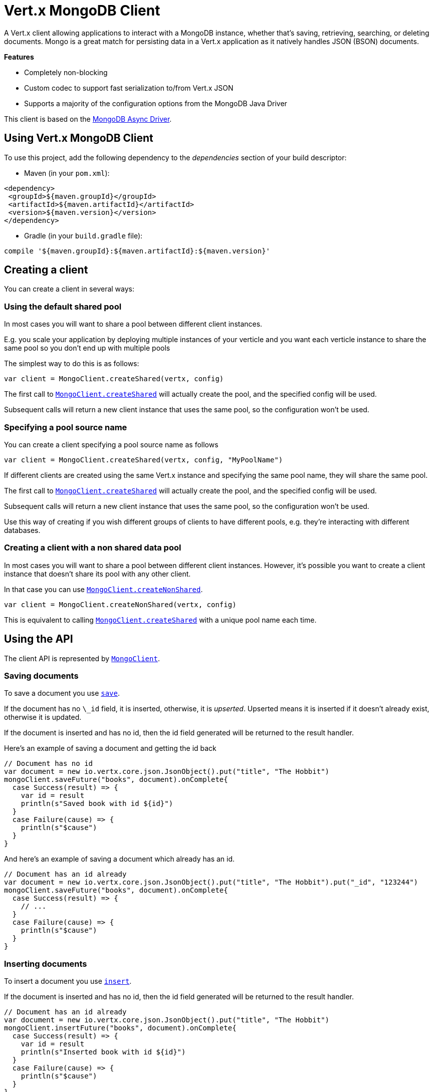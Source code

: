 = Vert.x MongoDB Client

A Vert.x client allowing applications to interact with a MongoDB instance, whether that's
saving, retrieving, searching, or deleting documents. Mongo is a great match for persisting data in a Vert.x application
as it natively handles JSON (BSON) documents.

*Features*

* Completely non-blocking
* Custom codec to support fast serialization to/from Vert.x JSON
* Supports a majority of the configuration options from the MongoDB Java Driver

This client is based on the
http://mongodb.github.io/mongo-java-driver/3.2/driver-async/getting-started[MongoDB Async Driver].

== Using Vert.x MongoDB Client

To use this project, add the following dependency to the _dependencies_ section of your build descriptor:

* Maven (in your `pom.xml`):

[source,xml,subs="+attributes"]
----
<dependency>
 <groupId>${maven.groupId}</groupId>
 <artifactId>${maven.artifactId}</artifactId>
 <version>${maven.version}</version>
</dependency>
----

* Gradle (in your `build.gradle` file):

[source,groovy,subs="+attributes"]
----
compile '${maven.groupId}:${maven.artifactId}:${maven.version}'
----


== Creating a client

You can create a client in several ways:

=== Using the default shared pool

In most cases you will want to share a pool between different client instances.

E.g. you scale your application by deploying multiple instances of your verticle and you want each verticle instance
to share the same pool so you don't end up with multiple pools

The simplest way to do this is as follows:

[source,scala]
----
var client = MongoClient.createShared(vertx, config)

----

The first call to `link:../../scaladocs/io/vertx/scala/ext/mongo/MongoClient.html#createShared(io.vertx.core.Vertx,%20io.vertx.core.json.JsonObject)[MongoClient.createShared]`
will actually create the pool, and the specified config will be used.

Subsequent calls will return a new client instance that uses the same pool, so the configuration won't be used.

=== Specifying a pool source name

You can create a client specifying a pool source name as follows

[source,scala]
----
var client = MongoClient.createShared(vertx, config, "MyPoolName")

----

If different clients are created using the same Vert.x instance and specifying the same pool name, they will
share the same pool.

The first call to `link:../../scaladocs/io/vertx/scala/ext/mongo/MongoClient.html#createShared(io.vertx.core.Vertx,%20io.vertx.core.json.JsonObject)[MongoClient.createShared]`
will actually create the pool, and the specified config will be used.

Subsequent calls will return a new client instance that uses the same pool, so the configuration won't be used.

Use this way of creating if you wish different groups of clients to have different pools, e.g. they're
interacting with different databases.

=== Creating a client with a non shared data pool

In most cases you will want to share a pool between different client instances.
However, it's possible you want to create a client instance that doesn't share its pool with any other client.

In that case you can use `link:../../scaladocs/io/vertx/scala/ext/mongo/MongoClient.html#createNonShared(io.vertx.core.Vertx,%20io.vertx.core.json.JsonObject)[MongoClient.createNonShared]`.

[source,scala]
----
var client = MongoClient.createNonShared(vertx, config)

----

This is equivalent to calling `link:../../scaladocs/io/vertx/scala/ext/mongo/MongoClient.html#createShared(io.vertx.core.Vertx,%20io.vertx.core.json.JsonObject,%20java.lang.String)[MongoClient.createShared]`
with a unique pool name each time.


== Using the API

The client API is represented by `link:../../scaladocs/io/vertx/scala/ext/mongo/MongoClient.html[MongoClient]`.

=== Saving documents

To save a document you use `link:../../scaladocs/io/vertx/scala/ext/mongo/MongoClient.html#save(java.lang.String,%20io.vertx.core.json.JsonObject,%20io.vertx.core.Handler)[save]`.

If the document has no `\_id` field, it is inserted, otherwise, it is __upserted__.
Upserted means it is inserted if it doesn't already exist, otherwise it is updated.

If the document is inserted and has no id, then the id field generated will be returned to the result handler.

Here's an example of saving a document and getting the id back

[source,scala]
----
// Document has no id
var document = new io.vertx.core.json.JsonObject().put("title", "The Hobbit")
mongoClient.saveFuture("books", document).onComplete{
  case Success(result) => {
    var id = result
    println(s"Saved book with id ${id}")
  }
  case Failure(cause) => {
    println(s"$cause")
  }
}

----

And here's an example of saving a document which already has an id.

[source,scala]
----
// Document has an id already
var document = new io.vertx.core.json.JsonObject().put("title", "The Hobbit").put("_id", "123244")
mongoClient.saveFuture("books", document).onComplete{
  case Success(result) => {
    // ...
  }
  case Failure(cause) => {
    println(s"$cause")
  }
}

----

=== Inserting documents

To insert a document you use `link:../../scaladocs/io/vertx/scala/ext/mongo/MongoClient.html#insert(java.lang.String,%20io.vertx.core.json.JsonObject,%20io.vertx.core.Handler)[insert]`.

If the document is inserted and has no id, then the id field generated will be returned to the result handler.

[source,scala]
----
// Document has an id already
var document = new io.vertx.core.json.JsonObject().put("title", "The Hobbit")
mongoClient.insertFuture("books", document).onComplete{
  case Success(result) => {
    var id = result
    println(s"Inserted book with id ${id}")
  }
  case Failure(cause) => {
    println(s"$cause")
  }
}

----

If a document is inserted with an id, and a document with that id already exists, the insert will fail:

[source,scala]
----
// Document has an id already
var document = new io.vertx.core.json.JsonObject().put("title", "The Hobbit").put("_id", "123244")
mongoClient.insertFuture("books", document).onComplete{
  case Success(result) => {
    //...
  }
  case Failure(cause) => {
    println(s"$cause")
  }
}

----

=== Updating documents

To update a documents you use `link:../../scaladocs/io/vertx/scala/ext/mongo/MongoClient.html#updateCollection(java.lang.String,%20io.vertx.core.json.JsonObject,%20io.vertx.core.json.JsonObject,%20io.vertx.core.Handler)[updateCollection]`.

This updates one or multiple documents in a collection.
The json object that is passed in the `updateCollection` parameter must contain
http://docs.mongodb.org/manual/reference/operator/update-field/[Update Operators]
and determines how the object is updated.

The json object specified in the query parameter determines which documents in the collection will be updated.

Here's an example of updating a document in the books collection:

[source,scala]
----
// Match any documents with title=The Hobbit
var query = new io.vertx.core.json.JsonObject().put("title", "The Hobbit")
// Set the author field
var update = new io.vertx.core.json.JsonObject().put("$set", new io.vertx.core.json.JsonObject().put("author", "J. R. R. Tolkien"))
mongoClient.updateCollectionFuture("books", query, update).onComplete{
  case Success(result) => {
    println("Book updated !")
  }
  case Failure(cause) => {
    println(s"$cause")
  }
}

----

To specify if the update should upsert or update multiple documents, use
`link:../../scaladocs/io/vertx/scala/ext/mongo/MongoClient.html#updateCollectionWithOptions(java.lang.String,%20io.vertx.core.json.JsonObject,%20io.vertx.core.json.JsonObject,%20io.vertx.ext.mongo.UpdateOptions,%20io.vertx.core.Handler)[updateCollectionWithOptions]`
and pass in an instance of `link:../dataobjects.html#UpdateOptions[UpdateOptions]`.

This has the following fields:

`multi`:: set to true to update multiple documents
`upsert`:: set to true to insert the document if the query doesn't match
`writeConcern`:: the write concern for this operation

[source,scala]
----
// Match any documents with title=The Hobbit
var query = new io.vertx.core.json.JsonObject().put("title", "The Hobbit")
// Set the author field
var update = new io.vertx.core.json.JsonObject().put("$set", new io.vertx.core.json.JsonObject().put("author", "J. R. R. Tolkien"))
var options = UpdateOptions()
  .setMulti(true)

mongoClient.updateCollectionWithOptionsFuture("books", query, update, options).onComplete{
  case Success(result) => {
    println("Book updated !")
  }
  case Failure(cause) => {
    println(s"$cause")
  }
}

----

=== Replacing documents

To replace documents you use `link:../../scaladocs/io/vertx/scala/ext/mongo/MongoClient.html#replaceDocuments(java.lang.String,%20io.vertx.core.json.JsonObject,%20io.vertx.core.json.JsonObject,%20io.vertx.core.Handler)[replaceDocuments]`.

This is similar to the update operation, however it does not take any operator.
Instead it replaces the entire document with the one provided.

Here's an example of replacing a document in the books collection

[source,scala]
----
var query = new io.vertx.core.json.JsonObject().put("title", "The Hobbit")
var replace = new io.vertx.core.json.JsonObject().put("title", "The Lord of the Rings").put("author", "J. R. R. Tolkien")
mongoClient.replaceDocumentsFuture("books", query, replace).onComplete{
  case Success(result) => {
    println("Book replaced !")
  }
  case Failure(cause) => {
    println(s"$cause")
  }
}

----

=== Bulk operations

To execute multiple insert, update, replace, or delete operations at once, use `link:../../scaladocs/io/vertx/scala/ext/mongo/MongoClient.html#bulkWrite(java.lang.String,%20java.util.List,%20io.vertx.core.Handler)[bulkWrite]`.

You can pass a list of `link:../dataobjects.html#BulkOperation[BulkOperations]`, with each working similar to the matching single operation.
You can pass as many operations, even of the same type, as you wish.

To specify if the bulk operation should be executed in order, and with what write option, use `link:../../scaladocs/io/vertx/scala/ext/mongo/MongoClient.html#bulkWriteWithOptions(java.lang.String,%20java.util.List,%20io.vertx.ext.mongo.BulkWriteOptions,%20io.vertx.core.Handler)[bulkWriteWithOptions]`
and pass an instance of `link:../dataobjects.html#BulkWriteOptions[BulkWriteOptions]`.
For more explanation what ordered means, see
https://docs.mongodb.com/manual/reference/method/db.collection.bulkWrite/#execution-of-operations[Execution of Operations].

=== Finding documents

To find documents you use `link:../../scaladocs/io/vertx/scala/ext/mongo/MongoClient.html#find(java.lang.String,%20io.vertx.core.json.JsonObject,%20io.vertx.core.Handler)[find]`.

The `query` parameter is used to match the documents in the collection.

Here's a simple example with an empty query that will match all books:

[source,scala]
----
// empty query = match any
var query = new io.vertx.core.json.JsonObject()
mongoClient.findFuture("books", query).onComplete{
  case Success(result) => {
    result.foreach(json => {
      println(json.encode())
    })

  }
  case Failure(cause) => {
    println(s"$cause")
  }
}

----

Here's another example that will match all books by Tolkien:

[source,scala]
----
// will match all Tolkien books
var query = new io.vertx.core.json.JsonObject().put("author", "J. R. R. Tolkien")
mongoClient.findFuture("books", query).onComplete{
  case Success(result) => {
    result.foreach(json => {
      println(json.encode())
    })

  }
  case Failure(cause) => {
    println(s"$cause")
  }
}

----

The matching documents are returned as a list of json objects in the result handler.

To specify things like what fields to return, how many results to return, etc use `link:../../scaladocs/io/vertx/scala/ext/mongo/MongoClient.html#findWithOptions(java.lang.String,%20io.vertx.core.json.JsonObject,%20io.vertx.ext.mongo.FindOptions,%20io.vertx.core.Handler)[findWithOptions]`
and pass in the an instance of `link:../dataobjects.html#FindOptions[FindOptions]`.

This has the following fields:

`fields`:: The fields to return in the results. Defaults to `null`, meaning all fields will be returned
`sort`:: The fields to sort by. Defaults to `null`.
`limit`:: The limit of the number of results to return. Default to `-1`, meaning all results will be returned.
`skip`:: The number of documents to skip before returning the results. Defaults to `0`.

=== Finding documents in batches

When dealing with large data sets, it is not advised to use the
`link:../../scaladocs/io/vertx/scala/ext/mongo/MongoClient.html#find(java.lang.String,%20io.vertx.core.json.JsonObject,%20io.vertx.core.Handler)[find]`and
`link:../../scaladocs/io/vertx/scala/ext/mongo/MongoClient.html#findWithOptions(java.lang.String,%20io.vertx.core.json.JsonObject,%20io.vertx.ext.mongo.FindOptions,%20io.vertx.core.Handler)[findWithOptions]`methods.
In order to avoid inflating the whole response into memory, use `link:../../scaladocs/io/vertx/scala/ext/mongo/MongoClient.html#findBatch(java.lang.String,%20io.vertx.core.json.JsonObject)[findBatch]`:

[source,scala]
----
// will match all Tolkien books
var query = new io.vertx.core.json.JsonObject().put("author", "J. R. R. Tolkien")
mongoClient.findBatch("book", query).exceptionHandler((throwable: java.lang.Throwable) => {
  throwable.printStackTrace()
}).endHandler((v: java.lang.Void) => {
  println("End of research")
}).handler((doc: io.vertx.scala.core.json.JsonObject) => {
  println(s"Found doc: ${doc.encode()}")
})

----

The matching documents are emitted one by one by the `link:../../scaladocs/io/vertx/scala/core/streams/ReadStream.html[ReadStream]` handler.

`link:../dataobjects.html#FindOptions[FindOptions]`has an extra parameter `batchSize` which you can use to set the number of documents to load at once:

[source,scala]
----
// will match all Tolkien books
var query = new io.vertx.core.json.JsonObject().put("author", "J. R. R. Tolkien")
var options = FindOptions()
  .setBatchSize(100)

mongoClient.findBatchWithOptions("book", query, options).exceptionHandler((throwable: java.lang.Throwable) => {
  throwable.printStackTrace()
}).endHandler((v: java.lang.Void) => {
  println("End of research")
}).handler((doc: io.vertx.scala.core.json.JsonObject) => {
  println(s"Found doc: ${doc.encode()}")
})

----

By default, `batchSize` is set to 20.

=== Finding a single document

To find a single document you use `link:../../scaladocs/io/vertx/scala/ext/mongo/MongoClient.html#findOne(java.lang.String,%20io.vertx.core.json.JsonObject,%20io.vertx.core.json.JsonObject),%20io.vertx.core.Handler)[findOne]`.

This works just like `link:../../scaladocs/io/vertx/scala/ext/mongo/MongoClient.html#find(java.lang.String,%20io.vertx.core.json.JsonObject,%20io.vertx.core.Handler)[find]` but it returns just the first matching document.

=== Removing documents

To remove documents use `link:../../scaladocs/io/vertx/scala/ext/mongo/MongoClient.html#removeDocuments(java.lang.String,%20io.vertx.core.json.JsonObject,%20io.vertx.core.Handler)[removeDocuments]`.

The `query` parameter is used to match the documents in the collection to determine which ones to remove.

Here's an example of removing all Tolkien books:

[source,scala]
----
var query = new io.vertx.core.json.JsonObject().put("author", "J. R. R. Tolkien")
mongoClient.removeDocumentsFuture("books", query).onComplete{
  case Success(result) => {
    println("Never much liked Tolkien stuff!")
  }
  case Failure(cause) => {
    println(s"$cause")
  }
}

----

=== Removing a single document

To remove a single document you use `link:../../scaladocs/io/vertx/scala/ext/mongo/MongoClient.html#removeDocument(java.lang.String,%20io.vertx.core.json.JsonObject,%20io.vertx.core.Handler)[removeDocument]`.

This works just like `link:../../scaladocs/io/vertx/scala/ext/mongo/MongoClient.html#removeDocuments(java.lang.String,%20io.vertx.core.json.JsonObject,%20io.vertx.core.Handler)[removeDocuments]` but it removes just the first matching document.

=== Counting documents

To count documents use `link:../../scaladocs/io/vertx/scala/ext/mongo/MongoClient.html#count(java.lang.String,%20io.vertx.core.json.JsonObject,%20io.vertx.core.Handler)[count]`.

Here's an example that counts the number of Tolkien books. The number is passed to the result handler.

[source,scala]
----
var query = new io.vertx.core.json.JsonObject().put("author", "J. R. R. Tolkien")
mongoClient.countFuture("books", query).onComplete{
  case Success(result) => {
    var num = result
  }
  case Failure(cause) => {
    println(s"$cause")
  }
}

----

=== Managing MongoDB collections

All MongoDB documents are stored in collections.

To get a list of all collections you can use `link:../../scaladocs/io/vertx/scala/ext/mongo/MongoClient.html#getCollections(io.vertx.core.Handler)[getCollections]`

[source,scala]
----
mongoClient.getCollectionsFuture().onComplete{
  case Success(result) => {
    var collections = result
  }
  case Failure(cause) => {
    println(s"$cause")
  }
}

----

To create a new collection you can use `link:../../scaladocs/io/vertx/scala/ext/mongo/MongoClient.html#createCollection(java.lang.String,%20io.vertx.core.Handler)[createCollection]`

[source,scala]
----
mongoClient.createCollectionFuture("mynewcollectionr").onComplete{
  case Success(result) => {
    // Created ok!
  }
  case Failure(cause) => {
    println(s"$cause")
  }
}

----

To drop a collection you can use `link:../../scaladocs/io/vertx/scala/ext/mongo/MongoClient.html#dropCollection(java.lang.String,%20io.vertx.core.Handler)[dropCollection]`

NOTE: Dropping a collection will delete all documents within it!

[source,scala]
----
mongoClient.dropCollectionFuture("mynewcollectionr").onComplete{
  case Success(result) => {
    // Dropped ok!
  }
  case Failure(cause) => {
    println(s"$cause")
  }
}

----


=== Running other MongoDB commands

You can run arbitrary MongoDB commands with `link:../../scaladocs/io/vertx/scala/ext/mongo/MongoClient.html#runCommand(java.lang.String,%20io.vertx.core.json.JsonObject,%20io.vertx.core.Handler)[runCommand]`.

Commands can be used to run more advanced MongoDB features, such as using MapReduce.
For more information see the mongo docs for supported http://docs.mongodb.org/manual/reference/command[Commands].

Here's an example of running an aggregate command. Note that the command name must be specified as a parameter
and also be contained in the JSON that represents the command. This is because JSON is not ordered but BSON is
ordered and MongoDB expects the first BSON entry to be the name of the command. In order for us to know which
of the entries in the JSON is the command name it must be specified as a parameter.

[source,scala]
----
var command = new io.vertx.core.json.JsonObject().put("aggregate", "collection_name").put("pipeline", new io.vertx.core.json.JsonArray())
mongoClient.runCommandFuture("aggregate", command).onComplete{
  case Success(result) => {
    var resArr = result.getValue("result")
    // etc
  }
  case Failure(cause) => {
    println(s"$cause")
  }
}

----

=== MongoDB Extended JSON support

For now, only `date`, `oid` and `binary` types are supported
(see http://docs.mongodb.org/manual/reference/mongodb-extended-json[MongoDB Extended JSON]).

Here's an example of inserting a document with a `date` field:

[source,scala]
----
var document = new io.vertx.core.json.JsonObject().put("title", "The Hobbit").put("publicationDate", new io.vertx.core.json.JsonObject().put("$date", "1937-09-21T00:00:00+00:00"))
mongoService.saveFuture("publishedBooks", document).onComplete{
  case Success(result) => {
    var id = result
    mongoService.findOneFuture("publishedBooks", new io.vertx.core.json.JsonObject().put("_id", id), null).onComplete{
      case Success(result) => {
        println(s"To retrieve ISO-8601 date : ${result.getValue("publicationDate").getValue("$date")}")
      }
      case Failure(cause) => {
        println(s"$cause")
      }
    }
  }
  case Failure(cause) => {
    println(s"$cause")
  }
}

----

Here's an example (in Java) of inserting a document with a binary field and reading it back

[source,scala]
----
byte[] binaryObject = new byte[40];
JsonObject document = new JsonObject()
  .put("name", "Alan Turing")
  .put("binaryStuff", new JsonObject().put("$binary", binaryObject));
mongoService.save("smartPeople", document, res -> {
  if (res.succeeded()) {
    String id = res.result();
    mongoService.findOne("smartPeople", new JsonObject().put("_id", id), null, res2 -> {
      if (res2.succeeded()) {
        byte[] reconstitutedBinaryObject = res2.result().getJsonObject("binaryStuff").getBinary("$binary");
        //This could now be de-serialized into an object in real life
      } else {
        res2.cause().printStackTrace();
      }
    });
  } else {
    res.cause().printStackTrace();
  }
});
----

Here's an example of inserting a base 64 encoded string, typing it as binary a binary field, and reading it back

[source,scala]
----
//This could be a the byte contents of a pdf file, etc converted to base 64
var base64EncodedString = "a2FpbHVhIGlzIHRoZSAjMSBiZWFjaCBpbiB0aGUgd29ybGQ="
var document = new io.vertx.core.json.JsonObject().put("name", "Alan Turing").put("binaryStuff", new io.vertx.core.json.JsonObject().put("$binary", base64EncodedString))
mongoService.saveFuture("smartPeople", document).onComplete{
  case Success(result) => {
    var id = result
    mongoService.findOneFuture("smartPeople", new io.vertx.core.json.JsonObject().put("_id", id), null).onComplete{
      case Success(result) => {
        var reconstitutedBase64EncodedString = result.getValue("binaryStuff").getValue("$binary")
        //This could now converted back to bytes from the base 64 string
      }
      case Failure(cause) => {
        println(s"$cause")
      }
    }
  }
  case Failure(cause) => {
    println(s"$cause")
  }
}

----
Here's an example of inserting an object ID and reading it back

[source,scala]
----
var individualId = new org.bson.types.ObjectId().toHexString()
var document = new io.vertx.core.json.JsonObject().put("name", "Stephen Hawking").put("individualId", new io.vertx.core.json.JsonObject().put("$oid", individualId))
mongoService.saveFuture("smartPeople", document).onComplete{
  case Success(result) => {
    var id = result
    var query = new io.vertx.core.json.JsonObject().put("_id", id)
    mongoService.findOneFuture("smartPeople", query, null).onComplete{
      case Success(result) => {
        var reconstitutedIndividualId = result.getValue("individualId").getValue("$oid")
      }
      case Failure(cause) => {
        println(s"$cause")
      }
    }
  }
  case Failure(cause) => {
    println(s"$cause")
  }
}

----

=== Getting distinct values

Here's an example of getting distinct value

[source,scala]
----
var document = new io.vertx.core.json.JsonObject().put("title", "The Hobbit")
mongoClient.saveFuture("books", document).onComplete{
  case Success(result) => {
    mongoClient.distinctFuture("books", "title", java.lang.String.class.getName()).onComplete{
      case Success(result) => println("Success")
      case Failure(cause) => println("Failure")
    }
  }
  case Failure(cause) => {
    println(s"$cause")
  }
}

----
Here's an example of getting distinct value in batch mode

[source,scala]
----
var document = new io.vertx.core.json.JsonObject().put("title", "The Hobbit")
mongoClient.saveFuture("books", document).onComplete{
  case Success(result) => {
    mongoClient.distinctBatch("books", "title", java.lang.String.class.getName()).handler((book: io.vertx.scala.core.json.JsonObject) => {
      println(s"Title is : ${book.getValue("title")}")
    })
  }
  case Failure(cause) => {
    println(s"$cause")
  }
}

----
* Here's an example of getting distinct value with query

[source,scala]
----
var document = new io.vertx.core.json.JsonObject().put("title", "The Hobbit").put("publicationDate", new io.vertx.core.json.JsonObject().put("$date", "1937-09-21T00:00:00+00:00"))
var query = new io.vertx.core.json.JsonObject().put("publicationDate", new io.vertx.core.json.JsonObject().put("$gte", new io.vertx.core.json.JsonObject().put("$date", "1937-09-21T00:00:00+00:00")))
mongoClient.saveFuture("books", document).onComplete{
  case Success(result) => {
    mongoClient.distinctWithQueryFuture("books", "title", java.lang.String.class.getName(), query).onComplete{
      case Success(result) => println("Success")
      case Failure(cause) => println("Failure")
    }
  }
  case Failure(cause) => println("Failure")
}

----
Here's an example of getting distinct value in batch mode with query

[source,scala]
----
var document = new io.vertx.core.json.JsonObject().put("title", "The Hobbit").put("publicationDate", new io.vertx.core.json.JsonObject().put("$date", "1937-09-21T00:00:00+00:00"))
var query = new io.vertx.core.json.JsonObject().put("publicationDate", new io.vertx.core.json.JsonObject().put("$gte", new io.vertx.core.json.JsonObject().put("$date", "1937-09-21T00:00:00+00:00")))
mongoClient.saveFuture("books", document).onComplete{
  case Success(result) => {
    mongoClient.distinctBatchWithQuery("books", "title", java.lang.String.class.getName(), query).handler((book: io.vertx.scala.core.json.JsonObject) => {
      println(s"Title is : ${book.getValue("title")}")
    })
  }
  case Failure(cause) => println("Failure")
}

----

== Configuring the client

The client is configured with a json object.

The following configuration is supported by the mongo client:


`db_name`:: Name of the database in the MongoDB instance to use. Defaults to `default_db`
`useObjectId`:: Toggle this option to support persisting and retrieving ObjectId's as strings. If `true`, hex-strings will
be saved as native Mongodb ObjectId types in the document collection. This will allow the sorting of documents based on creation
time. You can also derive the creation time from the hex-string using ObjectId::getDate(). Set to `false` for other types of your choosing.
If set to false, or left to default, hex strings will be generated as the document _id if the _id is omitted from the document.
Defaults to `false`.

The mongo client tries to support most options that are allowed by the driver. There are two ways to configure mongo
for use by the driver, either by a connection string or by separate configuration options.

NOTE: If the connection string is used the mongo client will ignore any driver configuration options.

`connection_string`:: The connection string the driver uses to create the client. E.g. `mongodb://localhost:27017`.
For more information on the format of the connection string please consult the driver documentation.

*Specific driver configuration options*

[source,js]
----
{
 // Single Cluster Settings
 "host" : "127.0.0.1", // string
 "port" : 27017,      // int

 // Multiple Cluster Settings
 "hosts" : [
   {
     "host" : "cluster1", // string
     "port" : 27000       // int
   },
   {
     "host" : "cluster2", // string
     "port" : 28000       // int
   },
   ...
 ],
 "replicaSet" :  "foo",    // string
 "serverSelectionTimeoutMS" : 30000, // long

 // Connection Pool Settings
 "maxPoolSize" : 50,                // int
 "minPoolSize" : 25,                // int
 "maxIdleTimeMS" : 300000,          // long
 "maxLifeTimeMS" : 3600000,         // long
 "waitQueueMultiple"  : 10,         // int
 "waitQueueTimeoutMS" : 10000,      // long
 "maintenanceFrequencyMS" : 2000,   // long
 "maintenanceInitialDelayMS" : 500, // long

 // Credentials / Auth
 "username"   : "john",     // string
 "password"   : "passw0rd", // string
 "authSource" : "some.db"   // string
 // Auth mechanism
 "authMechanism"     : "GSSAPI",        // string
 "gssapiServiceName" : "myservicename", // string

 // Socket Settings
 "connectTimeoutMS" : 300000, // int
 "socketTimeoutMS"  : 100000, // int
 "sendBufferSize"    : 8192,  // int
 "receiveBufferSize" : 8192,  // int
 "keepAlive" : true           // boolean

 // Heartbeat socket settings
 "heartbeat.socket" : {
 "connectTimeoutMS" : 300000, // int
 "socketTimeoutMS"  : 100000, // int
 "sendBufferSize"    : 8192,  // int
 "receiveBufferSize" : 8192,  // int
 "keepAlive" : true           // boolean
 }

 // Server Settings
 "heartbeatFrequencyMS" :    1000 // long
 "minHeartbeatFrequencyMS" : 500 // long
}
----

*Driver option descriptions*

`host`:: The host the MongoDB instance is running. Defaults to `127.0.0.1`. This is ignored if `hosts` is specified
`port`:: The port the MongoDB instance is listening on. Defaults to `27017`. This is ignored if `hosts` is specified
`hosts`:: An array representing the hosts and ports to support a MongoDB cluster (sharding / replication)
`host`:: A host in the cluster
`port`:: The port a host in the cluster is listening on
`replicaSet`:: The name of the replica set, if the MongoDB instance is a member of a replica set
`serverSelectionTimeoutMS`:: The time in milliseconds that the mongo driver will wait to select a server for an operation before raising an error.
`maxPoolSize`:: The maximum number of connections in the connection pool. The default value is `100`
`minPoolSize`:: The minimum number of connections in the connection pool. The default value is `0`
`maxIdleTimeMS`:: The maximum idle time of a pooled connection. The default value is `0` which means there is no limit
`maxLifeTimeMS`:: The maximum time a pooled connection can live for. The default value is `0` which means there is no limit
`waitQueueMultiple`:: The maximum number of waiters for a connection to become available from the pool. Default value is `500`
`waitQueueTimeoutMS`:: The maximum time that a thread may wait for a connection to become available. Default value is `120000` (2 minutes)
`maintenanceFrequencyMS`:: The time period between runs of the maintenance job. Default is `0`.
`maintenanceInitialDelayMS`:: The period of time to wait before running the first maintenance job on the connection pool. Default is `0`.
`username`:: The username to authenticate. Default is `null` (meaning no authentication required)
`password`:: The password to use to authenticate.
`authSource`:: The database name associated with the user's credentials. Default value is the `db_name` value.
`authMechanism`:: The authentication mechanism to use. See [Authentication](http://docs.mongodb.org/manual/core/authentication/) for more details.
`gssapiServiceName`:: The Kerberos service name if `GSSAPI` is specified as the `authMechanism`.
`connectTimeoutMS`:: The time in milliseconds to attempt a connection before timing out. Default is `10000` (10 seconds)
`socketTimeoutMS`:: The time in milliseconds to attempt a send or receive on a socket before the attempt times out. Default is `0` meaning there is no timeout
`sendBufferSize`:: Sets the send buffer size (SO_SNDBUF) for the socket. Default is `0`, meaning it will use the OS default for this option.
`receiveBufferSize`:: Sets the receive buffer size (SO_RCVBUF) for the socket. Default is `0`, meaning it will use the OS default for this option.
`keepAlive`:: Sets the keep alive (SO_KEEPALIVE) for the socket. Default is `false`
`heartbeat.socket`:: Configures the socket settings for the cluster monitor of the MongoDB java driver.
`heartbeatFrequencyMS`:: The frequency that the cluster monitor attempts to reach each server. Default is `5000` (5 seconds)
`minHeartbeatFrequencyMS`:: The minimum heartbeat frequency. The default value is `1000` (1 second)

NOTE: Most of the default values listed above use the default values of the MongoDB Java Driver.
Please consult the driver documentation for up to date information.